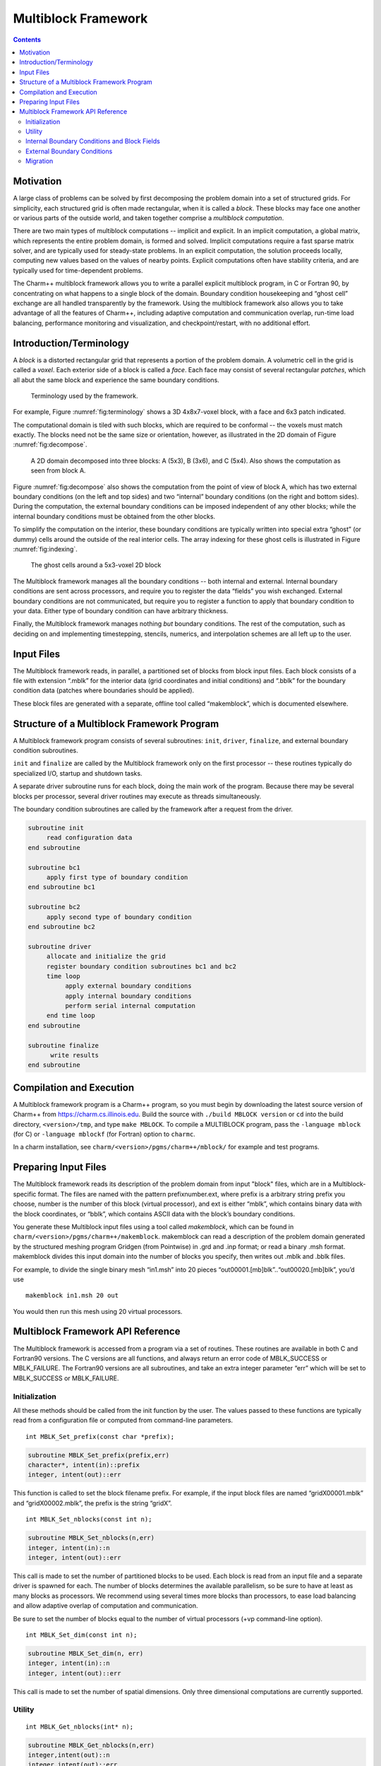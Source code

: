 ====================
Multiblock Framework
====================

.. contents::
   :depth: 3

Motivation
==========

A large class of problems can be solved by first decomposing the problem
domain into a set of structured grids. For simplicity, each structured
grid is often made rectangular, when it is called a *block*. These
blocks may face one another or various parts of the outside world, and
taken together comprise a *multiblock computation*.

There are two main types of multiblock computations -- implicit and
explicit. In an implicit computation, a global matrix, which represents
the entire problem domain, is formed and solved. Implicit computations
require a fast sparse matrix solver, and are typically used for
steady-state problems. In an explicit computation, the solution proceeds
locally, computing new values based on the values of nearby points.
Explicit computations often have stability criteria, and are typically
used for time-dependent problems.

The Charm++ multiblock framework allows you to write a parallel explicit
multiblock program, in C or Fortran 90, by concentrating on what happens
to a single block of the domain. Boundary condition housekeeping and
“ghost cell” exchange are all handled transparently by the framework.
Using the multiblock framework also allows you to take advantage of all
the features of Charm++, including adaptive computation and
communication overlap, run-time load balancing, performance monitoring
and visualization, and checkpoint/restart, with no additional effort.

Introduction/Terminology
========================

A *block* is a distorted rectangular grid that represents a portion of
the problem domain. A volumetric cell in the grid is called a *voxel*.
Each exterior side of a block is called a *face*. Each face may consist
of several rectangular *patches*, which all abut the same block and
experience the same boundary conditions.

.. figure:: fig/terminology.png
   :name: fig:terminology
   :width: 3in

   Terminology used by the framework.

For example, Figure :numref:`fig:terminology` shows a 3D 4x8x7-voxel
block, with a face and 6x3 patch indicated.

The computational domain is tiled with such blocks, which are required
to be conformal -- the voxels must match exactly. The blocks need not be
the same size or orientation, however, as illustrated in the 2D domain
of Figure :numref:`fig:decompose`.

.. figure:: fig/decompose.png
   :name: fig:decompose
   :width: 4in

   A 2D domain decomposed into three blocks: A (5x3), B (3x6), and C
   (5x4). Also shows the computation as seen from block A.

Figure :numref:`fig:decompose` also shows the computation from the
point of view of block A, which has two external boundary conditions (on
the left and top sides) and two “internal” boundary conditions (on the
right and bottom sides). During the computation, the external boundary
conditions can be imposed independent of any other blocks; while the
internal boundary conditions must be obtained from the other blocks.

To simplify the computation on the interior, these boundary conditions
are typically written into special extra “ghost” (or dummy) cells around
the outside of the real interior cells. The array indexing for these
ghost cells is illustrated in Figure :numref:`fig:indexing`.

.. figure:: fig/indexing.png
   :name: fig:indexing
   :width: 2in

   The ghost cells around a 5x3-voxel 2D block

The Multiblock framework manages all the boundary conditions -- both
internal and external. Internal boundary conditions are sent across
processors, and require you to register the data “fields” you wish
exchanged. External boundary conditions are not communicated, but
require you to register a function to apply that boundary condition to
your data. Either type of boundary condition can have arbitrary
thickness.

Finally, the Multiblock framework manages nothing *but* boundary
conditions. The rest of the computation, such as deciding on and
implementing timestepping, stencils, numerics, and interpolation schemes
are all left up to the user.

Input Files
===========

The Multiblock framework reads, in parallel, a partitioned set of blocks
from block input files. Each block consists of a file with extension
“.mblk” for the interior data (grid coordinates and initial conditions)
and “.bblk” for the boundary condition data (patches where boundaries
should be applied).

These block files are generated with a separate, offline tool called
“makemblock”, which is documented elsewhere.

Structure of a Multiblock Framework Program
===========================================

A Multiblock framework program consists of several subroutines: ``init``,
``driver``, ``finalize``, and external boundary condition subroutines.

``init`` and ``finalize`` are called by the Multiblock framework only on the
first processor -- these routines typically do specialized I/O, startup
and shutdown tasks.

A separate driver subroutine runs for each block, doing the main work
of the program. Because there may be several blocks per processor,
several driver routines may execute as threads simultaneously.

The boundary condition subroutines are called by the framework after a
request from the driver.

.. code-block:: none

        subroutine init
             read configuration data
        end subroutine

        subroutine bc1
             apply first type of boundary condition
        end subroutine bc1

        subroutine bc2
             apply second type of boundary condition
        end subroutine bc2

        subroutine driver
             allocate and initialize the grid
             register boundary condition subroutines bc1 and bc2
             time loop
                  apply external boundary conditions
                  apply internal boundary conditions
                  perform serial internal computation
             end time loop
        end subroutine

        subroutine finalize
              write results
        end subroutine

Compilation and Execution
=========================

A Multiblock framework program is a Charm++ program, so you must begin
by downloading the latest source version of Charm++ from
https://charm.cs.illinois.edu. Build the source with
``./build MBLOCK version`` or ``cd`` into the build directory,
``<version>/tmp``, and type ``make MBLOCK``. To compile a MULTIBLOCK
program, pass the ``-language mblock`` (for C) or ``-language mblockf``
(for Fortran) option to ``charmc``.

In a charm installation, see ``charm/<version>/pgms/charm++/mblock/`` for
example and test programs.

Preparing Input Files
=====================

The Multiblock framework reads its description of the problem domain
from input "block" files, which are in a Multiblock-specific format. The
files are named with the pattern prefixnumber.ext, where prefix is a
arbitrary string prefix you choose, number is the number of this block
(virtual processor), and ext is either “mblk”, which contains binary
data with the block coordinates, or “bblk”, which contains ASCII data
with the block’s boundary conditions.

You generate these Multiblock input files using a tool called
*makemblock*, which can be found in ``charm/<version>/pgms/charm++/makemblock``.
makemblock can read a description of the problem domain generated by the
structured meshing program Gridgen (from Pointwise) in .grd and .inp
format; or read a binary .msh format. makemblock divides this input
domain into the number of blocks you specify, then writes out .mblk and
.bblk files.

For example, to divide the single binary mesh “in1.msh” into 20 pieces
“out00001.[mb]blk”..“out00020.[mb]blk”, you’d use

::

       makemblock in1.msh 20 out

You would then run this mesh using 20 virtual processors.

Multiblock Framework API Reference
==================================

The Multiblock framework is accessed from a program via a set of
routines. These routines are available in both C and Fortran90 versions.
The C versions are all functions, and always return an error code of
MBLK_SUCCESS or MBLK_FAILURE. The Fortran90 versions are all
subroutines, and take an extra integer parameter “err” which will be set
to MBLK_SUCCESS or MBLK_FAILURE.

Initialization
--------------

All these methods should be called from the init function by the user.
The values passed to these functions are typically read from a
configuration file or computed from command-line parameters.


::

  int MBLK_Set_prefix(const char *prefix);

.. code-block:: fortran

  subroutine MBLK_Set_prefix(prefix,err)
  character*, intent(in)::prefix
  integer, intent(out)::err


This function is called to set the block filename prefix. For example,
if the input block files are named “gridX00001.mblk” and
“gridX00002.mblk”, the prefix is the string “gridX”.

::

  int MBLK_Set_nblocks(const int n);

.. code-block:: fortran

  subroutine MBLK_Set_nblocks(n,err)
  integer, intent(in)::n
  integer, intent(out)::err

This call is made to set the number of partitioned blocks to be used.
Each block is read from an input file and a separate driver is spawned
for each. The number of blocks determines the available parallelism,
so be sure to have at least as many blocks as processors. We recommend
using several times more blocks than processors, to ease load
balancing and allow adaptive overlap of computation and communication.

Be sure to set the number of blocks equal to the number of virtual
processors (+vp command-line option).

::

  int MBLK_Set_dim(const int n);

.. code-block:: fortran

  subroutine MBLK_Set_dim(n, err)
  integer, intent(in)::n
  integer, intent(out)::err

This call is made to set the number of spatial dimensions. Only three
dimensional computations are currently supported.

Utility
-------

::

  int MBLK_Get_nblocks(int* n);

.. code-block:: fortran

  subroutine MBLK_Get_nblocks(n,err)
  integer,intent(out)::n
  integer,intent(out)::err

Get the total number of blocks in the current computation. Can only be
called from the driver routine.

::

  int MBLK_Get_myblock(int* m);

.. code-block:: fortran

  subroutine MBLK_Get_myblock(m,err)
  integer,intent(out)::m
  integer,intent(out)::err

Get the id of the current block, an integer from 0 to the number of
blocks minus one. Can only be called from the driver routine.

::

  int MBLK_Get_blocksize(int* dims);

.. code-block:: fortran

  subroutine MBLK_Get_blocksize(dimsm,err)
  integer,intent(out)::dims(3)
  integer,intent(out)::err

Get the interior dimensions of the current block, in voxels. The size
of the array dims should be 3, and will be filled with the :math:`i`,
:math:`j`, and :math:`k` dimensions of the block. Can only be called
from the driver routine.

::

  int MBLK_Get_nodelocs(const int* nodedim,double *nodelocs);

.. code-block:: fortran

  subroutine MBLK_Get_blocksize(nodedim,nodelocs,err)
  integer,intent(in)::nodedims(3)
  double precision,intent(out)::nodedims(3,nodedims(0),nodedims(1),nodedims(2))
  integer,intent(out)::err

Get the :math:`(x,y,z)` locations of the nodes of the current block.
The 3-array nodedim should be the number of nodes you expect, which
must be exactly one more than the number of interior voxels.

.. figure:: fig/nodeloc.pdf
   :width: 3in

   The C node and voxel :math:`(i,j,k)` numbering for a 2 x 2 voxel
   block. For the fortran numbering, add 1 to all indices. Ghost voxels
   are omitted.

You cannot obtain the locations of ghost nodes via this routine. To get
the locations of ghost nodes, create a node-centered field containing
the node locations and do an update field. Can only be called from the
driver routine.

::

  double MBLK_Timer(void);

.. code-block:: fortran

  function double precision :: MBLK_Timer()

Return the current wall clock time, in seconds. Resolution is
machine-dependent, but is at worst 10ms.

::

  void MBLK_Print_block(void);

.. code-block:: fortran

  subroutine MBLK_Print_block()

Print a debugging representation of the framework’s information about
the current block.

::

  void MBLK_Print(const char *str);

.. code-block:: fortran

  subroutine MBLK_Print(str)
  character*, intent(in) :: str

Print the given string, prepended by the block id if called from the
driver. Works on all machines, unlike ``printf`` or ``print *``, which may
not work on all parallel machines.

Internal Boundary Conditions and Block Fields
---------------------------------------------

The Multiblock framework handles the exchange of boundary values between
neighboring blocks. The basic mechanism to do this exchange is the
*field* -- numeric data items associated with each cell of a block. These
items must be arranged in a regular 3D grid, but otherwise we make no
assumptions about the meaning of a field.

You create a field once, with MBLK_Create_Field, then pass the resulting
field ID to MBLK_Update_Field (which does the overlapping block
communication) and/or MBLK_Reduce_Field (which applies a reduction over
block values).

::

  int MBLK_Create_Field(int *dimensions,int isVoxel,const int
  base_type,const int vec_len,const int offset,const int dist, int
  *fid);

.. code-block:: fortran

  subroutine MBLK_Create_Field(dimensions, isVoxel,base_type, vec_len, offset, dist, err)
  integer, intent(in) :: dimensions, isVoxel, base_type, vec_len, offset, dist
  integer, intent(out) :: fid, err

Creates and returns a Multiblock field ID, which can be passed to
MBLK_Update_Field and MBLK_Reduce_Field. Can only be called from
driver().

``dimensions`` describes the size of the array the field is in as an
array of size 3, giving the :math:`i`, :math:`j`, and
:math:`k` sizes. The size should include the ghost regions -- i.e., pass
the actual allocated size of the array. ``isVoxel`` describes whether the
data item is to be associated with a voxel (1, a volume-centered value)
or the nodes (0, a node-centered value). ``base_type`` describes the type of
each data item, one of:

-  MBLK_BYTE -- ``unsigned char``, ``INTEGER*1``, or ``CHARACTER*1``

-  MBLK_INT -- ``int`` or ``INTEGER*4``

-  MBLK_REAL -- ``float`` or ``REAL*4``

-  MBLK_DOUBLE -- ``double``, ``DOUBLE PRECISION``, or ``REAL*8``

``vec_len`` describes the number of data items associated with each cell, an
integer at least 1.

``offset`` is the byte offset from the start of the array to the first
interior cell’s data items, a non-negative integer. This can be
calculated using the ``offsetof()`` function, normally with
``offsetof(array(1,1,1), array(interiorX,interiorY,interiorZ))``. Be sure to
skip over any ghost regions.

``dist`` is the byte offset from the first cell’s data items to the second,
a positive integer (normally the size of the data items). This can also
be calculated using ``offsetof()``; normally with
``offsetof(array(1,1,1), array(2,1,1))``.

``fid`` is the identifier for the field that is created by the function.

In the example below, we register a single double-precision value with
each voxel. The ghost region is 2 cells deep along all sides.

.. code-block:: fortran

       !In Fortran
       double precision, allocatable :: voxData(:,:,:)
       integer :: size(3), ni,nj,nk
       integer :: fid, err

       !Find the dimensions of the grid interior
       MBLK_Get_blocksize(size,err);

       !Add ghost region width to the interior dimensions
       size=size+4;  ! 4 because of the 2-deep region on both sides

       !Allocate and initialize the grid
       allocate(voxData(size(1),size(2),size(3)))
       voxData=0.0

       !Create a field for voxData
       call MBLK_Create_field(&
              &size,1, MBLK_DOUBLE,3,&
              &offsetof(grid(1,1,1),grid(3,3,3)),&
              &offsetof(grid(1,1,1),grid(2,1,1)),fid,err)


This example uses the Fortran-only helper routine ``offsetof``, which
returns the offset in bytes of memory between its two given variables. C
users can use the built-in ``sizeof`` keyword or pointer arithmetic to
achieve the same result.

::

  void MBLK_Update_field(const int fid,int ghostwidth, void *grid);

.. code-block:: fortran

  subroutine MBLK_Update_field(fid,ghostwidth, grid,err)
  integer, intent(in) :: fid, ghostwidth
  integer,intent(out) :: err
  varies, intent(inout) :: grid


Update the values in the ghost regions specified when the field was
created. This call sends this block’s interior region out, and
receives this block’s boundary region from adjoining blocks.

``ghostwidth`` controls the thickness of the ghost region. To exchange only
one cell on the boundary, pass 1. To exchange two cells, pass 2. To
include diagonal regions, make the ghost width negative. A ghost width
of zero would communicate no data.

.. figure:: fig/ghostwidth.png
   :name: fig:ghostwidth
   :width: 2in

   The 2D ghost cells communicated for various ghost widths. The heavy
   line is the block interior boundary -- this is the lower left portion
   of the block.

MBLK_Update_field can only be called from the driver, and to be useful, must
be called from every block’s driver routine.

MBLK_Update_field blocks until the field has been updated. After this
routine returns, the given field will updated. If the update was
successful MBLK_SUCCESS is returned, otherwise MBLK_FAILURE is returned in case
of error.

::

  void MBLK_Iupdate_field(const int fid,int ghostwidth, void *ingrid, void* outgrid);

.. code-block:: fortran

  subroutine MBLK_Iupdate_field(fid,ghostwidth, ingrid, outgrid,err)
  integer, intent(in) :: fid, ghostwidth
  integer,intent(out) :: err
  varies,intent(in) :: ingrid
  varies,intent(out) :: outgrid

Update the values in the ghost regions which were specified when the
field was created. For the example above the ghost regions will be
updated once for each step in the time loop.

MBLK_Iupdate_field can only be called from the driver, and to be useful,
must be called from every block’s driver routine.

MBLK_Iupdate_field is a non blocking call similar to MPI_Irecv. After
the routine returns the update may not yet be complete and the outgrid
may be in an inconsistent state. Before using the values, the status of
the update must be checked using MBLK_Test_update or MBLK_Wait_update.

There can be only one outstanding Iupdate call in progress at any time.

::

  int MBLK_Test_update(int *status);

.. code-block:: fortran

  subroutine MBLK_Test_update(status,err)
  integer, intent(out) :: status,err

MBLK_Test_update is a call that is used in association with
MBLK_Iupdate_field from the driver subroutine. It tests whether the
preceding Iupdate has completed or not. ``status`` is returned as
MBLK_DONE if the update was completed or MBLK_NOTDONE if the update is
still pending. Rather than looping if the update is still pending,
call MBLK_Wait_update to relinquish the CPU.

::

  void MBLK_Wait_update(void);

.. code-block:: fortran

  subroutine MBLK_Wait_update()

MBLK_Wait_update call is a blocking call and is used in association with
MBLK_Iupdate_field call. It blocks until the update is completed.

::

  void MBLK_Reduce_field(int fid,void *grid, void *out,int op);

.. code-block:: fortran

  subroutine MBLK_Reduce_field(fid,grid,outVal,op)
  integer, intent(in) :: fid,op
  varies, intent(in) :: grid
  varies, intent(out) :: outVal

Combine a field from each block, according to ``op``, across all blocks.
Only the interior values of the field will be combined, not the ghost
cells. After Reduce_Field returns, all blocks will have identical
values in ``outVal``, which must be ``vec_len`` copies of ``base_type``.

May only be called from the driver, and to complete, must be called from
every chunk’s driver routine.

op must be one of:

-  MBLK_SUM -- each element of ``outVal`` will be the sum of the corresponding
   fields of all blocks

-  MBLK_MIN -- each element of ``outVal`` will be the smallest value among the
   corresponding field of all blocks

-  MBLK_MAX -- each element of ``outVal`` will be the largest value among the
   corresponding field of all blocks

::

  void MBLK_Reduce(int fid,void *inVal,void *outVal,int op);

.. code-block:: fortran

  subroutine MBLK_Reduce(fid,inVal,outVal,op)
  integer, intent(in) :: fid,op
  varies, intent(in) :: inVal
  varies, intent(out) :: outVal

Combine a field from each block, acoording to ``op``, across all blocks.
``fid`` is only used for ``base_type`` and ``vec_len`` -- ``offset`` and
``dist`` are not used. After this call returns, all blocks will have
identical values in ``outVal``. ``op`` has the same values and meaning as
MBLK_Reduce_Field. May only be called from the driver, and to complete,
must be called from every block's driver routine.

External Boundary Conditions
----------------------------

Most problems include some sort of boundary conditions. These conditions
are normally applied in the ghost cells surrounding the actual
computational domain. Examples of boundary conditions are imposed
values, reflection walls, symmetry planes, inlets, and exits.

The Multiblock framework keeps track of where boundary conditions are to
be applied. You register a subroutine that the framework will call to
apply each type of external boundary condition.

::

  int MBLK_Register_bc(const int bcnum, int ghostWidth, const MBLK_BcFn bcfn);

.. code-block:: fortran

  subroutine MBLK_Register_bc(bcnum, ghostwidth, bcfn, err)
  integer,intent(in) :: bcnum, ghostWidth
  integer,intent(out) :: err
  subroutine :: bcfn

This call is used to bind an external boundary condition
subroutine, written by you, to a boundary condition number.
MBLK_Register_bc should only be called from the driver.

-  ``bcnum`` -- The boundary condition number to be associated with the
   function.

-  ``ghostWidth`` -- The width of the ghost cells where this boundary condition
   is to be applied.

-  ``bcfn`` -- The user subroutine to be called to apply this boundry
   condition.

When you ask the framework to apply boundary conditions, it will call
this routine. The routine should be declared like:

.. code-block:: fortran

       !In Fortran
       subroutine applyMyBC(param1,param2,start,end)
       varies :: param1, param2
       integer :: start(3), end(3)
       end subroutine

::

       /* In C */
       void applyMyBC(void *param1,void *param2,int *start,int *end);

``param1`` and ``param2`` are not used by the framework -- they are passed in
unmodified from MBLK_Apply_bc and MBLK_Apply_bc_all. ``param1`` and ``param2``
typically contain the block data and dimensions.

``start`` and ``end`` are 3-element arrays that give the :math:`i`,\ :math:`j`,
:math:`k` block locations where the boundary condition is to be applied.
They are both inclusive and both relative to the block interior -- you
must shift them over your ghost cells. The C versions are 0-based (the
first index is zero), while the Fortran versions are 1-based (the first index
is one).

For example, a Fortran subroutine to apply the constant value 1.0 across
the boundary, with a 2-deep ghost region, would be:

.. code-block:: fortran

       !In Fortran
       subroutine applyMyBC(grid,size,start,end)
         integer :: size(3), i,j,k
         double precision :: grid(size(1),size(2),size(3))
         integer :: start(3), end(3)
         start=start+2 ! Back up over ghost region
         end=end+2
         do i=start(1),end(1)
          do j=start(2),end(2)
            do k=start(3),end(3)
              grid(i,j,k)=1.0
            end do
          end do
         end do

       end subroutine

::

  int MBLK_Apply_bc(const int bcnum, void *param1,void *param2);

.. code-block:: fortran

  subroutine MBLK_Apply_bc(bcnum, param1,param2,err)
  integer,intent(in)::bcnum
  varies,intent(inout)::param1
  varies,intent(inout)::param2
  integer,intent(out)::err

MBLK_Apply_bc call is made to apply all boundary condition functions
of type ``bcnum`` to the block. ``param1`` and ``param2`` are passed unmodified to
the boundary condition function.

::

  int MBLK_Apply_bc_all(void* param1, void* param2);

.. code-block:: fortran

  subroutine MBLK_Apply_bc_all(param1,param2, err)
  integer,intent(out)::err
  varies,intent(inout)::param1
  varies,intent(inout)::param2

This call is same as MBLK_Apply_bc except it applies all external
boundary conditions to the block.

Migration
---------

The Charm++ runtime system includes automated, runtime load
balancing, which will automatically monitor the performance of your
parallel program. If needed, the load balancer can “migrate” mesh chunks
from heavily-loaded processors to more lightly-loaded processors,
improving the load balance and speeding up the program. For this to be
useful, pass the +vpN argument with a larger number of blocks N than
processors Because this is somewhat involved, you may refrain from
calling MBLK_Migrate and migration will never take place.

The runtime system can automatically move your thread stack to the new
processor, but you must write a PUP function to move any global or
heap-allocated data to the new processor. (Global data is declared at
file scope or ``static`` in C and ``COMMON`` in Fortran77. Heap allocated data
comes from C ``malloc``, C++ ``new``, or Fortran90 ``ALLOCATE``.) A PUP
(Pack/UnPack) function performs both packing (converting heap data into
a message) and unpacking (converting a message back into heap data). All
your global and heap data must be collected into a single block (``struct``
in C, user-defined ``TYPE`` in Fortran) so the PUP function can access it
all.

Your PUP function will be passed a pointer to your heap data block and a
special handle called a “pupper”, which contains the network message to
be sent. Your PUP function returns a pointer to your heap data block. In
a PUP function, you pass all your heap data to routines named ``pup_type``,
where type is either a basic type (such as ``int``, ``char``, ``float``, or ``double``)
or an array type (as before, but with a “s” suffix). Depending on the
direction of packing, the pupper will either read from or write to the
values you pass -- normally, you shouldn’t even know which. The only time
you need to know the direction is when you are leaving a processor or
just arriving. Correspondingly, the pupper passed to you may be deleting
(indicating that you are leaving the processor, and should delete your
heap storage after packing), unpacking (indicating you’ve just arrived
on a processor, and should allocate your heap storage before unpacking),
or neither (indicating the system is merely sizing a buffer, or
checkpointing your values).

PUP functions are much easier to write than explain -- a simple C heap
block and the corresponding PUP function is:

::

  typedef struct {
    int n1; /*Length of first array below*/
    int n2; /*Length of second array below*/
    double *arr1; /*Some doubles, allocated on the heap*/
    int *arr2; /*Some ints, allocated on the heap*/
  } my_block;

  my_block *pup_my_block(pup_er p,my_block *m)
  {
    if (pup_isUnpacking(p)) m=malloc(sizeof(my_block));
    pup_int(p, &m->n1);
    pup_int(p, &m->n2);
    if (pup_isUnpacking(p)) {
      m->arr1=malloc(m->n1*sizeof(double));
      m->arr2=malloc(m->n2*sizeof(int));
    }
    pup_doubles(p,m->arr1,m->n1);
    pup_ints(p,m->arr2,m->n2);
    if (pup_isDeleting(p)) {
      free(m->arr1);
      free(m->arr2);
      free(m);
    }
    return m;
  }

This single PUP function can be used to copy the my_block data into a
message buffer and free the old heap storage (deleting pupper), allocate
storage on the new processor and copy the message data back (unpacking
pupper), or save the heap data for debugging or checkpointing.

A Fortran ``TYPE`` block and corresponding PUP routine is as follows:

.. code-block:: fortran

        MODULE my_block_mod
          TYPE my_block
            INTEGER :: n1,n2x,n2y
            REAL*8, POINTER, DIMENSION(:) :: arr1
            INTEGER, POINTER, DIMENSION(:,:) :: arr2
          END TYPE
        END MODULE

        SUBROUTINE pup_my_block(p,m)
          IMPLICIT NONE
          USE my_block_mod
          USE pupmod
          INTEGER :: p
          TYPE(my_block) :: m
          call pup_int(p,m%n1)
          call pup_int(p,m%n2x)
          call pup_int(p,m%n2y)
          IF (pup_isUnpacking(p)) THEN
            ALLOCATE(m%arr1(m%n1))
            ALLOCATE(m%arr2(m%n2x,m%n2y))
          END IF
          call pup_doubles(p,m%arr1,m%n1)
          call pup_ints(p,m%arr2,m%n2x*m%n2y)
          IF (pup_isDeleting(p)) THEN
            DEALLOCATE(m%arr1)
            DEALLOCATE(m%arr2)
          END IF
        END SUBROUTINE

::

  int MBLK_Register(void *block, MBLK_PupFn pup_ud, int* rid)

.. code-block:: fortran

  subroutine MBLK_Register(block,pup_ud, rid)
  integer, intent(out)::rid
  TYPE(varies), POINTER :: block
  SUBROUTINE :: pup_ud

Associates the given data block and PUP function. Returns a block ID,
which can be passed to MBLK_Get_registered later. Can only be called
from driver. It returns MBLK_SUCESS if the call was successful and
MBLK_FAILURE in case of error. For the declarations above, you call
MBLK_Register as:

::

             /*C/C++ driver() function*/
             int myId, err;
             my_block *m=malloc(sizeof(my_block));
             err =MBLK_Register(m,(MBLK_PupFn)pup_my_block,&rid);

.. code-block:: fortran

             !- Fortran driver subroutine
             use my_block_mod
             interface
               subroutine pup_my_block(p,m)
                 use my_block_mod
                 INTEGER :: p
                 TYPE(my_block) :: m
               end subroutine
             end interface
             TYPE(my_block) :: m
             INTEGER :: myId,err
             MBLK_Register(m,pup_my_block,myId,err)

Note that Fortran blocks must be allocated on the stack in driver, while
C/C++ blocks may be allocated on the heap.

::

  void MBLK_Migrate()

.. code-block:: fortran

  subroutine MBLK_Migrate()

Informs the load balancing
system that you are ready to be migrated, if needed. If the system
decides to migrate you, the PUP function passed to MBLK_Register will be
called with a sizing pupper, then a packing and deleting pupper. Your stack
(and pupped data) will then be sent to the destination machine, where
your PUP function will be called with an unpacking pupper. MBLK_Migrate
will then return, whereupon you should call MBLK_Get_registered to get
your unpacked data block. Can only be called from the driver.

::

  int MBLK_Get_Userdata(int n, void** block)

Return your unpacked
userdata after migration -- that is, the return value of the unpacking
call -- to your PUP function. Takes the userdata ID returned by
MBLK_Register. Can be called from the driver at any time.

Since Fortran blocks are always allocated on the stack, the system
migrates them to the same location on the new processor, so no
Get_Registered call is needed from Fortran.
